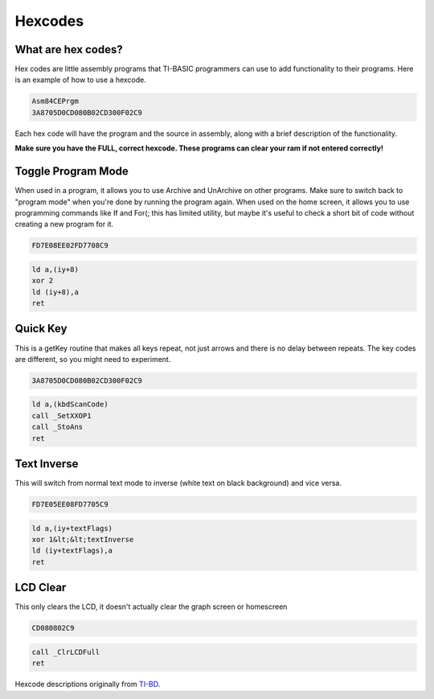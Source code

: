Hexcodes
================================

What are hex codes?
--------------------

Hex codes are little assembly programs that TI-BASIC programmers can use to add functionality to their programs. Here is an example of how to use a hexcode.

.. code-block:: asm

 Asm84CEPrgm
 3A8705D0CD080B02CD300F02C9

Each hex code will have the program and the source in assembly, along with a brief description of the functionality.

**Make sure you have the FULL, correct hexcode. These programs can clear your ram if not entered correctly!**

Toggle Program Mode
--------------------

When used in a program, it allows you to use Archive and UnArchive on other programs. Make sure to switch back to "program mode" when you're done by running the program again.
When used on the home screen, it allows you to use programming commands like If and For(; this has limited utility, but maybe it's useful to check a short bit of code without creating a new program for it.

.. code-block:: asm

 FD7E08EE02FD7708C9

.. code-block:: asm

  ld a,(iy+8)
  xor 2 
  ld (iy+8),a
  ret
 
Quick Key
--------------------

This is a getKey routine that makes all keys repeat, not just arrows and there is no delay between repeats. The key codes are different, so you might need to experiment.

.. code-block:: asm

 3A8705D0CD080B02CD300F02C9

.. code-block:: asm

  ld a,(kbdScanCode)
  call _SetXXOP1
  call _StoAns
  ret
 
 
Text Inverse
--------------------

This will switch from normal text mode to inverse (white text on black background) and vice versa.

.. code-block:: asm

 FD7E05EE08FD7705C9

.. code-block:: asm

  ld a,(iy+textFlags)
  xor 1&lt;&lt;textInverse
  ld (iy+textFlags),a
  ret

 
LCD Clear
--------------------

This only clears the LCD, it doesn't actually clear the graph screen or homescreen

.. code-block:: asm

 CD080802C9

.. code-block:: asm

 call _ClrLCDFull
 ret
 
 
Hexcode descriptions originally from `TI-BD <http://tibasicdev.wikidot.com/hexcodes>`_. 
